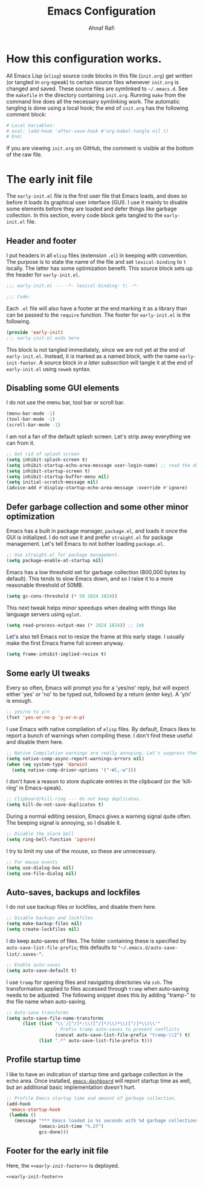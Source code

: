 #+title: Emacs Configuration
#+author: Ahnaf Rafi
#+property: header-args:emacs-lisp  :tangle init.el
#+startup: overview

* How this configuration works.

All Emacs Lisp (~elisp~) source code blocks in this file (~init.org~) get
written (or tangled in ~org~-speak) to certain source files whenever ~init.org~
is changed and saved.
These source files are symlinked to ~~/.emacs.d~. See the ~makefile~ in the
directory containing ~init.org~.
Running ~make~ from the command line does all the necessary symlinking work.
The automatic tangling is done using a local hook;
the end of ~init.org~ has the following comment block:
#+begin_src org :tangle no
# Local Variables:
# eval: (add-hook 'after-save-hook #'org-babel-tangle nil t)
# End:
#+end_src
If you are viewing ~init.org~ on GitHub, the comment is visible at the bottom of
the raw file.

* The early init file
:PROPERTIES:
:header-args:emacs-lisp: :tangle early-init.el
:END:

The ~early-init.el~ file is the first user file that Emacs loads, and does so
before it loads its graphical user interface (GUI).
I use it mainly to disable some elements before they are loaded and defer things
like garbage collection.
In this section, every code block gets tangled to the ~early-init.el~ file.

** Header and footer

I put headers in all ~elisp~ files (extension ~.el~) in keeping
with convention.
The purpose is to state the name of the file and set ~lexical-binding~ to ~t~
locally.
The latter has some optimization benefit.
This source block sets up the header for ~early-init.el~.
#+begin_src emacs-lisp
;;; early-init.el --- -*- lexical-binding: t; -*-

;;; Code:
#+end_src

Each ~.el~ file will also have a footer at the end marking it as a library than
can be passed to the ~require~ function.
The footer for ~early-init.el~ is the following.
#+name: early-init-footer
#+cutom-id: early-init-footer
#+begin_src emacs-lisp :tangle no
(provide 'early-init)
;;; early-init.el ends here
#+end_src
This block is not tangled immediately, since we are not yet at the end of
~early-init.el~.
Instead, it is marked as a named block, with the name ~early-init-footer~.
A source block in [[Footer for the early init file][a later subsection]] will
tangle it at the end of ~early-init.el~ using ~noweb~ syntax.

** Disabling some GUI elements

I do not use the menu bar, tool bar or scroll bar.
#+begin_src emacs-lisp
(menu-bar-mode -1)
(tool-bar-mode -1)
(scroll-bar-mode -1)
#+end_src

I am not a fan of the default splash screen.
Let's strip away everything we can from it.
#+begin_src emacs-lisp
;; Get rid of splash screen
(setq inhibit-splash-screen t)
(setq inhibit-startup-echo-area-message user-login-name) ;; read the docstring
(setq inhibit-startup-screen t)
(setq inhibit-startup-buffer-menu nil)
(setq initial-scratch-message nil)
(advice-add #'display-startup-echo-area-message :override #'ignore)
#+end_src

** Defer garbage collection and some other minor optimization

Emacs has a built in package manager, ~package.el~, and loads it once the GUI is
initialized.
I do not use it and prefer ~straight.el~ for package management.
Let's tell Emacs to not bother loading ~package.el~.
#+begin_src emacs-lisp
;; Use straight.el for package management.
(setq package-enable-at-startup nil)
#+end_src

Emacs has a low threshold set for garbage collection (800,000 bytes by default).
This tends to slow Emacs down, and so I raise it to a more reasonable threshold
of 50MB.
#+begin_src emacs-lisp
(setq gc-cons-threshold (* 50 1024 1024))
#+end_src

This next tweak helps minor speedups when dealing with things like language
servers using ~eglot~.
#+begin_src emacs-lisp
(setq read-process-output-max (* 1024 1024)) ;; 1mb
#+end_src

Let's also tell Emacs not to resize the frame at this early stage.
I usually make the first Emacs frame full screen anyway.
#+begin_src emacs-lisp
(setq frame-inhibit-implied-resize t)
#+end_src

** Some early UI tweaks

Every so often, Emacs will prompt you for a 'yes/no' reply, but will expect
either 'yes' or 'no' to be typed out, followed by a return (enter key).
A 'y/n' is enough.
#+begin_src emacs-lisp
;; yes/no to y/n
(fset 'yes-or-no-p 'y-or-n-p)
#+end_src

I use Emacs with native compilation of ~elisp~ files.
By default, Emacs likes to report a bunch of warnings when compiling these.
I don't find these useful and disable them here.
#+begin_src emacs-lisp
;; Native Compilation warnings are really annoying. Let's suppress them.
(setq native-comp-async-report-warnings-errors nil)
(when (eq system-type 'darwin)
  (setq native-comp-driver-options '("-Wl,-w")))
#+end_src

I don't have a reason to store duplicate entries in the clipboard (or the
'kill-ring' in Emacs-speak).
#+begin_src emacs-lisp
;; Clipboard/kill-ring --- do not keep duplicates.
(setq kill-do-not-save-duplicates t)
#+end_src

During a normal editing session, Emacs gives a warning signal quite often.
The beeping signal is annoying, so I disable it.
#+begin_src emacs-lisp
;; Disable the alarm bell
(setq ring-bell-function 'ignore)
#+end_src

I try to limit my use of the mouse, so these are unnecessary.
#+begin_src emacs-lisp
;; For mouse events
(setq use-dialog-box nil)
(setq use-file-dialog nil)
#+end_src

** Auto-saves, backups and lockfiles

I do not use backup files or lockfiles, and disable them here.
#+begin_src emacs-lisp
;; Disable backups and lockfiles
(setq make-backup-files nil)
(setq create-lockfiles nil)
#+end_src

I do keep auto-saves of files.
The folder containing these is specified by ~auto-save-list-file-prefix~;
this defaults to ~"~/.emacs.d/auto-save-list/.saves-"~.
#+begin_src emacs-lisp
;; Enable auto-saves
(setq auto-save-default t)
#+end_src

I use ~tramp~ for opening files and navigating directories via ~ssh~.
The transformation applied to files accessed through ~tramp~ when auto-saving
needs to be adjusted.
The following snippet does this by adding "tramp-" to the file name when
auto-saving.
#+begin_src emacs-lisp
;; Auto-save transforms
(setq auto-save-file-name-transforms
      (list (list "\\`/[^/]*:\\([^/]*/\\)*\\([^/]*\\)\\'"
                  ; Prefix tramp auto-saves to prevent conflicts
                  (concat auto-save-list-file-prefix "tramp-\\2") t)
            (list ".*" auto-save-list-file-prefix t)))
#+end_src

** Profile startup time

I like to have an indication of startup time and garbage collection in the echo
area.
Once installed,
[[https://github.com/emacs-dashboard/emacs-dashboard][~emacs-dashboard~]]
will report startup time as well, but an additional basic implementation doesn't
hurt.
#+begin_src emacs-lisp
;; Profile Emacs startup time and amount of garbage collection.
(add-hook
 'emacs-startup-hook
 (lambda ()
   (message "*** Emacs loaded in %s seconds with %d garbage collections."
            (emacs-init-time "%.2f")
            gcs-done)))
#+end_src

** Footer for the early init file

Here, the [[early-init-footer][~<<early-init-footer>>~]] is deployed.
#+begin_src emacs-lisp :noweb yes
<<early-init-footer>>
#+end_src

# Local Variables:
# eval: (add-hook 'after-save-hook #'org-babel-tangle nil t)
# End:
